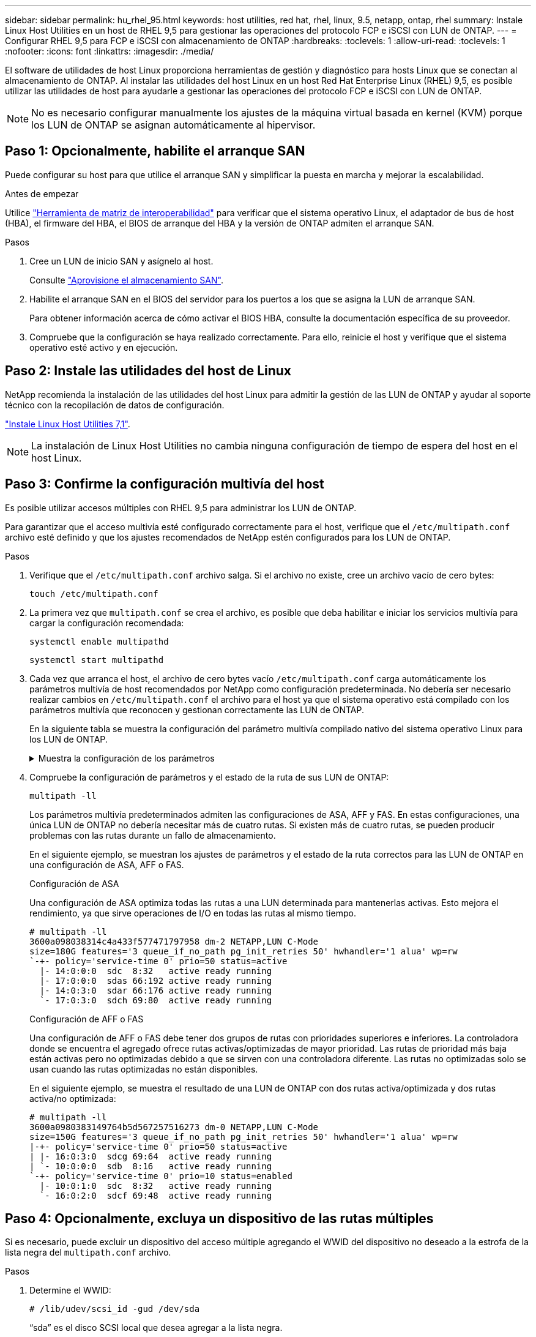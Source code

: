 ---
sidebar: sidebar 
permalink: hu_rhel_95.html 
keywords: host utilities, red hat, rhel, linux, 9.5, netapp, ontap, rhel 
summary: Instale Linux Host Utilities en un host de RHEL 9,5 para gestionar las operaciones del protocolo FCP e iSCSI con LUN de ONTAP. 
---
= Configurar RHEL 9,5 para FCP e iSCSI con almacenamiento de ONTAP
:hardbreaks:
:toclevels: 1
:allow-uri-read: 
:toclevels: 1
:nofooter: 
:icons: font
:linkattrs: 
:imagesdir: ./media/


[role="lead"]
El software de utilidades de host Linux proporciona herramientas de gestión y diagnóstico para hosts Linux que se conectan al almacenamiento de ONTAP. Al instalar las utilidades del host Linux en un host Red Hat Enterprise Linux (RHEL) 9,5, es posible utilizar las utilidades de host para ayudarle a gestionar las operaciones del protocolo FCP e iSCSI con LUN de ONTAP.


NOTE: No es necesario configurar manualmente los ajustes de la máquina virtual basada en kernel (KVM) porque los LUN de ONTAP se asignan automáticamente al hipervisor.



== Paso 1: Opcionalmente, habilite el arranque SAN

Puede configurar su host para que utilice el arranque SAN y simplificar la puesta en marcha y mejorar la escalabilidad.

.Antes de empezar
Utilice link:https://mysupport.netapp.com/matrix/#welcome["Herramienta de matriz de interoperabilidad"^] para verificar que el sistema operativo Linux, el adaptador de bus de host (HBA), el firmware del HBA, el BIOS de arranque del HBA y la versión de ONTAP admiten el arranque SAN.

.Pasos
. Cree un LUN de inicio SAN y asígnelo al host.
+
Consulte https://docs.netapp.com/us-en/ontap/san-admin/provision-storage.html["Aprovisione el almacenamiento SAN"^].

. Habilite el arranque SAN en el BIOS del servidor para los puertos a los que se asigna la LUN de arranque SAN.
+
Para obtener información acerca de cómo activar el BIOS HBA, consulte la documentación específica de su proveedor.

. Compruebe que la configuración se haya realizado correctamente. Para ello, reinicie el host y verifique que el sistema operativo esté activo y en ejecución.




== Paso 2: Instale las utilidades del host de Linux

NetApp recomienda la instalación de las utilidades del host Linux para admitir la gestión de las LUN de ONTAP y ayudar al soporte técnico con la recopilación de datos de configuración.

link:hu_luhu_71.html["Instale Linux Host Utilities 7,1"].


NOTE: La instalación de Linux Host Utilities no cambia ninguna configuración de tiempo de espera del host en el host Linux.



== Paso 3: Confirme la configuración multivía del host

Es posible utilizar accesos múltiples con RHEL 9,5 para administrar los LUN de ONTAP.

Para garantizar que el acceso multivía esté configurado correctamente para el host, verifique que el `/etc/multipath.conf` archivo esté definido y que los ajustes recomendados de NetApp estén configurados para los LUN de ONTAP.

.Pasos
. Verifique que el `/etc/multipath.conf` archivo salga. Si el archivo no existe, cree un archivo vacío de cero bytes:
+
[source, cli]
----
touch /etc/multipath.conf
----
. La primera vez que `multipath.conf` se crea el archivo, es posible que deba habilitar e iniciar los servicios multivía para cargar la configuración recomendada:
+
[source, cli]
----
systemctl enable multipathd
----
+
[source, cli]
----
systemctl start multipathd
----
. Cada vez que arranca el host, el archivo de cero bytes vacío `/etc/multipath.conf` carga automáticamente los parámetros multivía de host recomendados por NetApp como configuración predeterminada. No debería ser necesario realizar cambios en `/etc/multipath.conf` el archivo para el host ya que el sistema operativo está compilado con los parámetros multivía que reconocen y gestionan correctamente las LUN de ONTAP.
+
En la siguiente tabla se muestra la configuración del parámetro multivía compilado nativo del sistema operativo Linux para los LUN de ONTAP.

+
.Muestra la configuración de los parámetros
[%collapsible]
====
[cols="2"]
|===
| Parámetro | Ajuste 


| detect_prio | sí 


| dev_loss_tmo | "infinito" 


| conmutación tras recuperación | inmediata 


| fast_io_fail_tmo | 5 


| funciones | "2 pg_init_retries 50" 


| flush_on_last_del | "sí" 


| manipulador_hardware | "0" 


| no_path_retry | cola 


| comprobador_de_rutas | "tur" 


| política_agrupación_ruta | "group_by_prio" 


| selector_de_rutas | "tiempo de servicio 0" 


| intervalo_sondeo | 5 


| prioridad | "ONTAP" 


| producto | LUN 


| retain_attached_hw_handler | sí 


| rr_weight | "uniforme" 


| nombres_descriptivos_usuario | no 


| proveedor | NETAPP 
|===
====
. Compruebe la configuración de parámetros y el estado de la ruta de sus LUN de ONTAP:
+
[source, cli]
----
multipath -ll
----
+
Los parámetros multivía predeterminados admiten las configuraciones de ASA, AFF y FAS. En estas configuraciones, una única LUN de ONTAP no debería necesitar más de cuatro rutas. Si existen más de cuatro rutas, se pueden producir problemas con las rutas durante un fallo de almacenamiento.

+
En el siguiente ejemplo, se muestran los ajustes de parámetros y el estado de la ruta correctos para las LUN de ONTAP en una configuración de ASA, AFF o FAS.

+
[role="tabbed-block"]
====
.Configuración de ASA
--
Una configuración de ASA optimiza todas las rutas a una LUN determinada para mantenerlas activas. Esto mejora el rendimiento, ya que sirve operaciones de I/O en todas las rutas al mismo tiempo.

[listing]
----
# multipath -ll
3600a098038314c4a433f577471797958 dm-2 NETAPP,LUN C-Mode
size=180G features='3 queue_if_no_path pg_init_retries 50' hwhandler='1 alua' wp=rw
`-+- policy='service-time 0' prio=50 status=active
  |- 14:0:0:0  sdc  8:32   active ready running
  |- 17:0:0:0  sdas 66:192 active ready running
  |- 14:0:3:0  sdar 66:176 active ready running
  `- 17:0:3:0  sdch 69:80  active ready running
----
--
.Configuración de AFF o FAS
--
Una configuración de AFF o FAS debe tener dos grupos de rutas con prioridades superiores e inferiores. La controladora donde se encuentra el agregado ofrece rutas activas/optimizadas de mayor prioridad. Las rutas de prioridad más baja están activas pero no optimizadas debido a que se sirven con una controladora diferente. Las rutas no optimizadas solo se usan cuando las rutas optimizadas no están disponibles.

En el siguiente ejemplo, se muestra el resultado de una LUN de ONTAP con dos rutas activa/optimizada y dos rutas activa/no optimizada:

[listing]
----
# multipath -ll
3600a0980383149764b5d567257516273 dm-0 NETAPP,LUN C-Mode
size=150G features='3 queue_if_no_path pg_init_retries 50' hwhandler='1 alua' wp=rw
|-+- policy='service-time 0' prio=50 status=active
| |- 16:0:3:0  sdcg 69:64  active ready running
| `- 10:0:0:0  sdb  8:16   active ready running
`-+- policy='service-time 0' prio=10 status=enabled
  |- 10:0:1:0  sdc  8:32   active ready running
  `- 16:0:2:0  sdcf 69:48  active ready running
----
--
====




== Paso 4: Opcionalmente, excluya un dispositivo de las rutas múltiples

Si es necesario, puede excluir un dispositivo del acceso múltiple agregando el WWID del dispositivo no deseado a la estrofa de la lista negra del `multipath.conf` archivo.

.Pasos
. Determine el WWID:
+
[source, cli]
----
# /lib/udev/scsi_id -gud /dev/sda
----
+
“sda” es el disco SCSI local que desea agregar a la lista negra.

+
Un ejemplo de WWID es `360030057024d0730239134810c0cb833`.

. Añada el WWID a la estrofa «blacklist»:
+
[listing]
----
blacklist {
	     wwid   360030057024d0730239134810c0cb833
        devnode "^(ram|raw|loop|fd|md|dm-|sr|scd|st)[0-9]*"
        devnode "^hd[a-z]"
        devnode "^cciss.*"
}
----




== Paso 5: Personalice los parámetros multivía para las LUN de ONTAP

Si su host está conectado a LUN de otros proveedores y cualquiera de la configuración de parámetros multivía se ha anulado, debe corregirlos agregando estrofas más adelante en `multipath.conf` el archivo que se aplican específicamente a LUN de ONTAP. Si no hace esto, es posible que las LUN de ONTAP no funcionen como se espera.

Compruebe el `/etc/multipath.conf` archivo, especialmente en la sección de valores predeterminados, para ver los ajustes que podrían estar anulando el <<multipath-parameter-settings,configuración predeterminada para parámetros multivía>>.


CAUTION: No debe anular la configuración de parámetros recomendada para las LUN de ONTAP. Estos ajustes se requieren para el rendimiento óptimo de la configuración del host. Póngase en contacto con el soporte de NetApp, con su proveedor de SO o con ambos para obtener más información.

El ejemplo siguiente muestra cómo corregir un valor predeterminado anulado. En este ejemplo, el `multipath.conf` archivo define valores para `path_checker` y `no_path_retry` que no son compatibles con LUN de ONTAP, y no puede quitar estos parámetros porque las cabinas de almacenamiento ONTAP siguen conectadas al host. En su lugar, corrija los valores para `path_checker` y `no_path_retry` agregando una estrofa de dispositivo al `multipath.conf` archivo que se aplica específicamente a los LUN de ONTAP.

[listing, subs="+quotes"]
----
defaults {
   path_checker      *readsector0*
   no_path_retry     *fail*
}

devices {
   device {
      vendor          "NETAPP"
      product         "LUN"
      no_path_retry   *queue*
      path_checker    *tur*
   }
}
----


== Paso 6: Revise los problemas conocidos

No hay problemas conocidos.



== El futuro

* link:hu_luhu_71_cmd.html["Obtenga más información sobre el uso de la herramienta Linux Host Utilities"].
* Obtenga más información sobre la duplicación de ASM.
+
El mirroring de Gestión Automática de Almacenamiento (ASM) puede requerir cambios en la configuración de multivía de Linux para permitir que ASM reconozca un problema y realice el cambio a un grupo de fallos alternativo. La mayoría de las configuraciones de ASM de ONTAP utilizan redundancia externa, lo que significa que la protección de datos es proporcionada por la cabina externa y ASM no hace mirroring de los datos. Algunos sitios utilizan ASM con redundancia normal para proporcionar duplicación bidireccional, normalmente en diferentes sitios. Consulte link:https://docs.netapp.com/us-en/ontap-apps-dbs/oracle/oracle-overview.html["Bases de datos de Oracle en ONTAP"^] para obtener más información.


